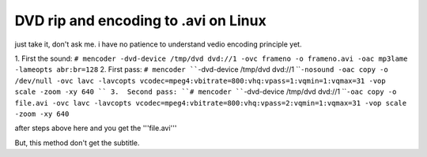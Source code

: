 DVD rip and encoding to .avi on Linux
================================================================================

just take it, don't ask me. i have no patience to understand vedio encoding
principle yet.


1.  First the sound:
``# mencoder -dvd-device /tmp/dvd dvd://1 -ovc frameno -o frameno.avi -oac
mp3lame -lameopts abr:br=128``
2.  First pass:
``# mencoder ````-dvd-device /tmp/dvd dvd://1 ````-nosound -oac copy -o
/dev/null -ovc lavc -lavcopts
vcodec=mpeg4:vbitrate=800:vhq:vpass=1:vqmin=1:vqmax=31 -vop scale -zoom -xy
640
``
3.  Second pass:
``# mencoder ````-dvd-device /tmp/dvd dvd://1 ````-oac copy -o file.avi -ovc
lavc -lavcopts vcodec=mpeg4:vbitrate=800:vhq:vpass=2:vqmin=1:vqmax=31 -vop
scale -zoom -xy 640``

after steps above here and you get the '''file.avi'''

But, this method don't get the subtitle.

.. author:: default
.. categories:: chinese
.. tags:: mencoder, linux, vedio, mplayer
.. comments::